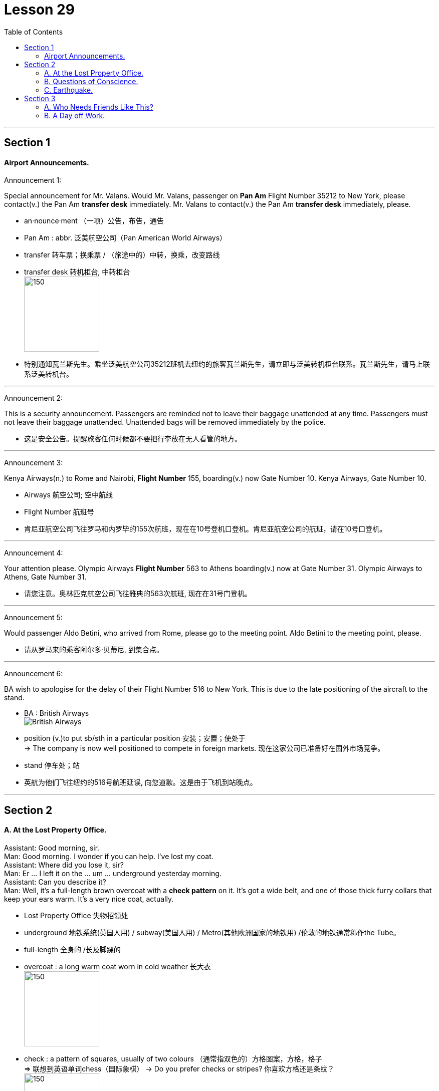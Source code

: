 
= Lesson 29
:toc:

---


== Section 1

==== Airport Announcements.

Announcement 1:

Special announcement for Mr. Valans. Would Mr. Valans, passenger on *Pan Am* Flight Number 35212 to New York, please contact(v.) the Pan Am *transfer desk* immediately. Mr. Valans to contact(v.) the Pan Am *transfer desk* immediately, please.

====
- an·nounce·ment  （一项）公告，布告，通告
- Pan Am : abbr. 泛美航空公司（Pan American World Airways）
- transfer 转车票；换乘票 / （旅途中的）中转，换乘，改变路线
- transfer desk 转机柜台, 中转柜台 +
image:../img/transfer desk.jpg[150,150]

- 特别通知瓦兰斯先生。乘坐泛美航空公司35212班机去纽约的旅客瓦兰斯先生，请立即与泛美转机柜台联系。瓦兰斯先生，请马上联系泛美转机台。
====

---

Announcement 2:

This is a security announcement. Passengers are reminded not to leave their baggage unattended at any time. Passengers must not leave their baggage unattended. Unattended bags will be removed immediately by the police.

====
- 这是安全公告。提醒旅客任何时候都不要把行李放在无人看管的地方。
====

---

Announcement 3:

Kenya Airways(n.) to Rome and Nairobi, *Flight Number* 155, boarding(v.) now Gate Number 10. Kenya Airways, Gate Number 10.

====
- Airways 航空公司; 空中航线
- Flight Number 航班号
- 肯尼亚航空公司飞往罗马和内罗毕的155次航班，现在在10号登机口登机。肯尼亚航空公司的航班，请在10号口登机。
====

---

Announcement 4:

Your attention please. Olympic Airways *Flight Number* 563 to Athens boarding(v.) now at Gate Number 31. Olympic Airways to Athens, Gate Number 31.

====

- 请您注意。奥林匹克航空公司飞往雅典的563次航班, 现在在31号门登机。
====


---

Announcement 5:

Would passenger Aldo Betini, who arrived from Rome, please go to the meeting point. Aldo Betini to the meeting point, please.

====
- 请从罗马来的乘客阿尔多·贝蒂尼, 到集合点。
====


---

Announcement 6:

BA wish to apologise for the delay of their Flight Number 516 to New York. This is due to the late positioning of the aircraft to the stand.

====
- BA : British Airways +
image:../img/British Airways.jpg[]
- position (v.)to put sb/sth in a particular position 安装；安置；使处于 +
-> The company is now well positioned to compete in foreign markets. 现在这家公司已准备好在国外市场竞争。
- stand 停车处；站

- 英航为他们飞往纽约的516号航班延误, 向您道歉。这是由于飞机到站晚点。
====

---

== Section 2

==== A. At the Lost Property Office.

Assistant: Good morning, sir. +
Man: Good morning. I wonder if you can help. I've lost my coat. +
Assistant: Where did you lose it, sir? +
Man: Er ... I left it on the ... um ... underground yesterday morning. +
Assistant: Can you describe it? +
Man: Well, it's a full-length brown overcoat with a *check pattern* on it. It's got a wide belt,
and one of those thick furry collars that keep your ears warm. It's a very nice coat,
actually. +


====
- Lost Property Office 失物招领处
- underground 地铁系统(英国人用) / subway(美国人用) / Metro(其他欧洲国家的地铁用) /伦敦的地铁通常称作the Tube。
- full-length 全身的 /长及脚踝的
- overcoat : a long warm coat worn in cold weather 长大衣 +
image:../img/overcoat.jpg[150,150]

- check : a pattern of squares, usually of two colours （通常指双色的）方格图案，方格，格子 +
=> 联想到英语单词chess（国际象棋）
-> Do you prefer checks or stripes? 你喜欢方格还是条纹？ +
image:../img/check pattern.jpg[150,150]

- belt 腰带；皮带

- 男:嗯，是一件上面有格子图案的棕色长大衣。它有一条很宽的腰带，还有一个厚厚的毛皮领子，可以让你的耳朵保持温暖。事实上，这是一件很好的外套。
====

Assistant: Hmm. I'm afraid we haven't got anything like that, sir. Sorry. +
Man: Well, to tell you the truth, I lost another coat last week. On the bus. It's a
three-quarter length coat —it's grey, with big black buttons and a black belt. +
Assistant: Sorry, sir. Nothing like that. +

Man: Hmm. And then only this morning I left my white raincoat in a park. It's got a silk
lining ... +
Assistant: Look, sir. I'm a busy woman. If you really need a coat so badly, there's a very
good second-hand clothes shop just round the corner ...


====
- raincoat 雨衣
- lining 衬层；内衬；衬里 /（身体器官内壁的）膜
====


---

==== B. Questions of Conscience.

Doctor: Well, how's the patient this morning? +
Nurse: He appears to have had a very restless night. +
Doctor: Oh. Was he in very severe pain? +
Nurse: Yes. I'm afraid he was, doctor. +
Doctor: Hmm. In that case, I think we'd better increase his dosage of diamorphine. +
Nurse: Yes, doctor. By how much? +
Doctor: Let's see. How much is he on at the moment? +
Nurse: Five milligrammes. +
Doctor: Hmm. Increase it to fifty. +
Nurse: Fifty? All at once? +
Doctor: Yes, that's what I said, nurse. +
Nurse: But that's an increase of forty-five milligrammes. +
Doctor: I'm quite aware of that. However, when I operated on the patient yesterday, I
found his abdomen was riddled with carcinoma. I'm sure you realize what that means. +
Nurse: Yes, I do, doctor. But I still don't feel I can accept responsibility for administering
such an increase. +
Doctor: Can't you? What exactly do you suggest, then? +
Nurse: That if you're convinced it's the right thing to do, you ought to administer the
injection yourself. +
Doctor: Hmm. I see what you mean. Very well, I will.





---

==== C. Earthquake.

Woman: What did you do during the earthquake, James? +
James: Stayed in bed. +
Woman: What do you mean? Didn't you try to get outside? +
James: No. I'd got terrible flu, so I just stayed in bed. +
Woman: So what happened? +
James: Well, I must have slept through the first earthquake although nobody believes me.
They said it was so noisy. Then I woke up about four in the morning. Still feeling terrible
with the flu. Eyes running, nose running. You know how you feel when you've got the flu. +
Woman: Don't I just. I've been lucky so far this year, though. +
James: So I decided to get up and make a cup of tea. I'd just got into the kitchen when I
started to feel all unsteady on my feet. Then I got this roaring noise in my ears. I still
thought it was the flu, you see. +
Woman: So what happened then? +
James: Well, I slowly realized that it wasn't me feeling dizzy and the noises weren't in my
head. I heard the people upstairs screaming. The wooden floor started moving up and
down, the doors and windows started rattling and banging, all the kitchen cupboards were
thrown open and cups and saucers came crashing to the floor, the kitchen clock fell from
the wall ... +
Woman: Well, what did you do? +
James: What could I do? I just stood there and watched. +
Woman: Why didn't you try to get out? +
James: Oh, I couldn't be bothered. I was feeling so terrible with the flu. I just went back to
my bedroom. Some books had fallen from the bookcase and that little porcelain vase had
rolled to the floor but fortunately didn't break. I even had to look for my transistor radio
under the bed. I picked it up and switched it on and they were telling people to go and
sleep in the parks. +
Woman: So why didn't you? +
James: I told you, I was feeling too ill. And the nearest park is a long walk from my flat.
And I didn't want to be with a lot of people. So I just stayed in bed and hoped for the best. I
didn't really think the house was going to fall down around me. Though several did, I found
out later. +
Woman: Yes. I was sitting in a cafe when the first one started and the whole place started
to shake. People were running and screaming and pushing to get out ...

---

== Section 3

==== A. Who Needs Friends Like This?

Martin, Robert and Jean are being interviewed on the subject of friendship. +
Interviewer: How important are friends to you, Martin?
Martin: I've never had a lot of friends. I've never regarded them as particularly important.
Perhaps that's because I come from a big family. Two brothers and three sisters. And lots
of cousins. And that's what's really important to me. My family. The different members of
my family. If you really need help, you get it from your family, don't you? Well, at least
that's what I've always found. +
Interviewer: What about you, Jean? +
Jean: To me, friendship ... having friends ... people I know I can really count on ... to me
that's the most important thing in life. It's more important even than love. If you love
someone, you can always fall out of love again, and that can lead to a lot of hurt feelings,
bitterness, and so on. But a good friend is a friend for life. +
Interviewer: And what exactly do you mean by a friend? +
Jean: Well, I've already said, someone you know you can count on. I suppose what I really
mean is ... let's see, how am I going to put this ... it's someone who will help you if you
need help, who'll listen to you when you talk about your problems ... someone you can
trust. +
Interviewer: What do you mean by a friend, Robert?
Robert: Someone who likes the same things that you do, who you can argue with and not
lose your temper, even if you don't always agree about things. I mean someone who you
don't have to talk to all the time but can be silent with, perhaps. That's important, too. You
can just sit together and not say very much sometimes. Just relax. I don't like people who
talk all the time. +
Interviewer: Are you very good at keeping in touch with your friends if you don't see them
regularly?
Robert: No, not always. I've lived in lots of places, and, to be honest, once I move away, I
often do drift out of touch with my friends. And I'm not a very good letter writer, either.
Never have been. But I know that if I saw those friends again, if I ever moved back to the
same place, or for some other reason we got back into close contact again, I'm sure the
friendship would be just as strong as it was before. +
Jean: Several of my friends have moved away, got married, things like that. One of my
friends has had a baby recently, and I'll admit I don't see her or hear from her as much as I
used to ... She lives in another neighborhood and when I phone her, she always seems
busy. But that's an exception. I write a lot of letters to my friends and get a lot of letters
from them. I have a friend I went to school with and ten years ago she emigrated to
Canada, but she still writes to me every month, and I write to her just as often.

---

==== B. A Day off Work.

Bill Walker works for an import-export company. Last Wednesday morning Bill rang his
office at nine o'clock. His boss, Mr. Thompson, answered the phone.
Mr. Thompson: Hello, Thompson here ...
Bill: Hello. This is Bill Walker.
Mr. Thompson: Oh, hello, Bill.
Bill: I'm afraid I can't come to work today, Mr. Thompson.
Mr. Thompson: Oh, what's the problem?
Bill: I've got a very sore throat.
Mr. Thompson: Yes, you sound ill on the phone.
Bill: Yes, I'll stay in bed today, but I'll be able to come tomorrow.
Mr. Thompson: That's all right, Bill. Stay in bed until you feel well enough to work.
Bill: Thank you, Mr. Thompson ... Goodbye.
Mr. Thompson: Goodbye, Bill.

\***

Mr. Thompson liked Bill very much. At 12:30 he got into his car, drove to a shop and
bought some fruit for him. He went to Bill's flat and rang the doorbell. Bill's wife, Susan,
answered the door. +
Susan: Oh, Mr. Thompson! Hello ... how are you?
Mr. Thompson: Fine, thanks, Susan. I've just come to see Bill. How is he? +
Susan: He doesn't look very well. I wanted him to see the doctor.
Mr. Thompson: I'll go in and see him ... Hello, Bill!
Bill: Oh ... hello ... hello, Mr. Thompson ... er ... er ...
Mr. Thompson: I've brought some fruit for you, Bill.
Bill: Thank you very much, Mr. Thompson.
Mr. Thompson: Well, ... I had to pass your house anyway. How's your throat?
Bill: It seems a little better. I'll be OK tomorrow.
Mr. Thompson: Well, don't come in until you feel better.
Bill: All right ... but I'm sure I'll be able to come in tomorrow.
Mr. Thompson: Goodbye, Bill.
Bill: Goodbye, Mr. Thompson.

\***


At three o'clock in the afternoon, Mr. Thompson locked his office door, and switched
on his portable television. He wanted to watch an important international football match. It
was England against Brazil. Both teams were playing well, but neither team could score a
goal. The crowd were cheering and booing. It was very exciting.

\***

Then at 3:20, England scored from a penalty. Mr. Thompson jumped out of his chair.
He was very excited. He was smiling happily when suddenly the cameraman focused on
the crowd. Mr. Thompson's smile disappeared and he looked very angry. Bill Walker's
face, in close-up, was there on the screen. He didn't look ill, and he didn't sound ill. He
was smiling happily and cheering wildly!

---
